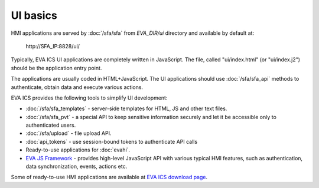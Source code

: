 UI basics
*********

HMI applications are served by :doc:`/sfa/sfa` from *EVA_DIR/ui* directory and
available by default at:

    \http://SFA_IP:8828/ui/

Typically, EVA ICS UI applications are completely written in JavaScript. The
file, called "ui/index.html" (or "ui/index.j2") should be the application entry
point.

The applications are usually coded in HTML+JavaScript. The UI applications
should use :doc:`/sfa/sfa_api` methods to authenticate, obtain data and
execute various actions.

EVA ICS provides the following tools to simplify UI development:

* :doc:`/sfa/sfa_templates` - server-side templates for HTML, JS and other text
  files.

* :doc:`/sfa/sfa_pvt` - a special API to keep sensitive information securely
  and let it be accessible only to authenticated users.

* :doc:`/sfa/upload` - file upload API.

* :doc:`api_tokens` - use session-bound tokens to authenticate API calls

* Ready-to-use applications for :doc:`evahi`.

* `EVA JS Framework <https://github.com/alttch/eva-js-framework>`_ - provides
  high-level JavaScript API with various typical HMI features, such as
  authentication, data synchronization, events, actions etc.

Some of ready-to-use HMI applications are available at `EVA ICS download page
<https://www.eva-ics.com/download>`_.
